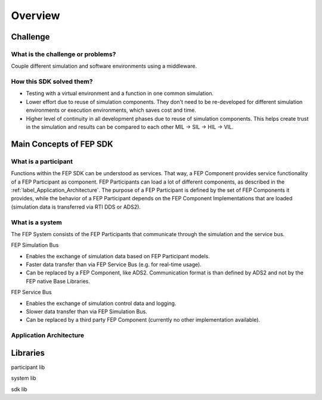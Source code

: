 .. Copyright @ 2021 VW Group. All rights reserved.
.. 
..     This Source Code Form is subject to the terms of the Mozilla
..     Public License, v. 2.0. If a copy of the MPL was not distributed
..     with this file, You can obtain one at https://mozilla.org/MPL/2.0/.
.. 
.. If it is not possible or desirable to put the notice in a particular file, then
.. You may include the notice in a location (such as a LICENSE file in a
.. relevant directory) where a recipient would be likely to look for such a notice.
.. 
.. You may add additional accurate notices of copyright ownership.


.. _Overview_SDK:

========
Overview
========

Challenge
=========
What is the challenge or problems?
----------------------------------
Couple different simulation and software environments using a middleware.


How this SDK solved them?
-------------------------
* Testing with a virtual environment and a function in one common simulation.
* Lower effort due to reuse of simulation components. They don't need to be re-developed for different simulation environments or execution environments, which saves cost and time.
* Higher level of continuity in all development phases due to reuse of simulation components. This helps create trust in the simulation and results can be compared to each other MIL → SIL → HIL → VIL.

Main Concepts of FEP SDK
========================

What is a participant
---------------------
Functions within the FEP SDK can be understood as services. 
That way, a FEP Component provides service functionality of a FEP Participant as component. 
FEP Participants can load a lot of different components, as described in the :ref:`label_Application_Architecture`.
The purpose of a FEP Participant is defined by the set of FEP Components it provides, while the behavior of a FEP Participant depends on the FEP Component 
Implementations that are loaded (simulation data is transferred via RTI DDS or ADS2).


What is a system
----------------
The FEP System consists of the FEP Participants that communicate through the simulation and the service bus.

FEP Simulation Bus

* Enables the exchange of simulation data based on FEP Participant models.
* Faster data transfer than via FEP Service Bus (e.g. for real-time usage).
* Can be replaced by a FEP Component, like ADS2. Communication format is than defined by ADS2 and not by the FEP native Base Libraries.


FEP Service Bus

* Enables the exchange of simulation control data and logging.
* Slower data transfer than via FEP Simulation Bus.
* Can be replaced by a third party FEP Component (currently no other implementation available).


.. _label_Application_Architecture:

Application Architecture
------------------------

.. image:: images/FEPSimulationandServiceBus.png
   :width: 800

Libraries
=========

participant lib

system lib

sdk lib
